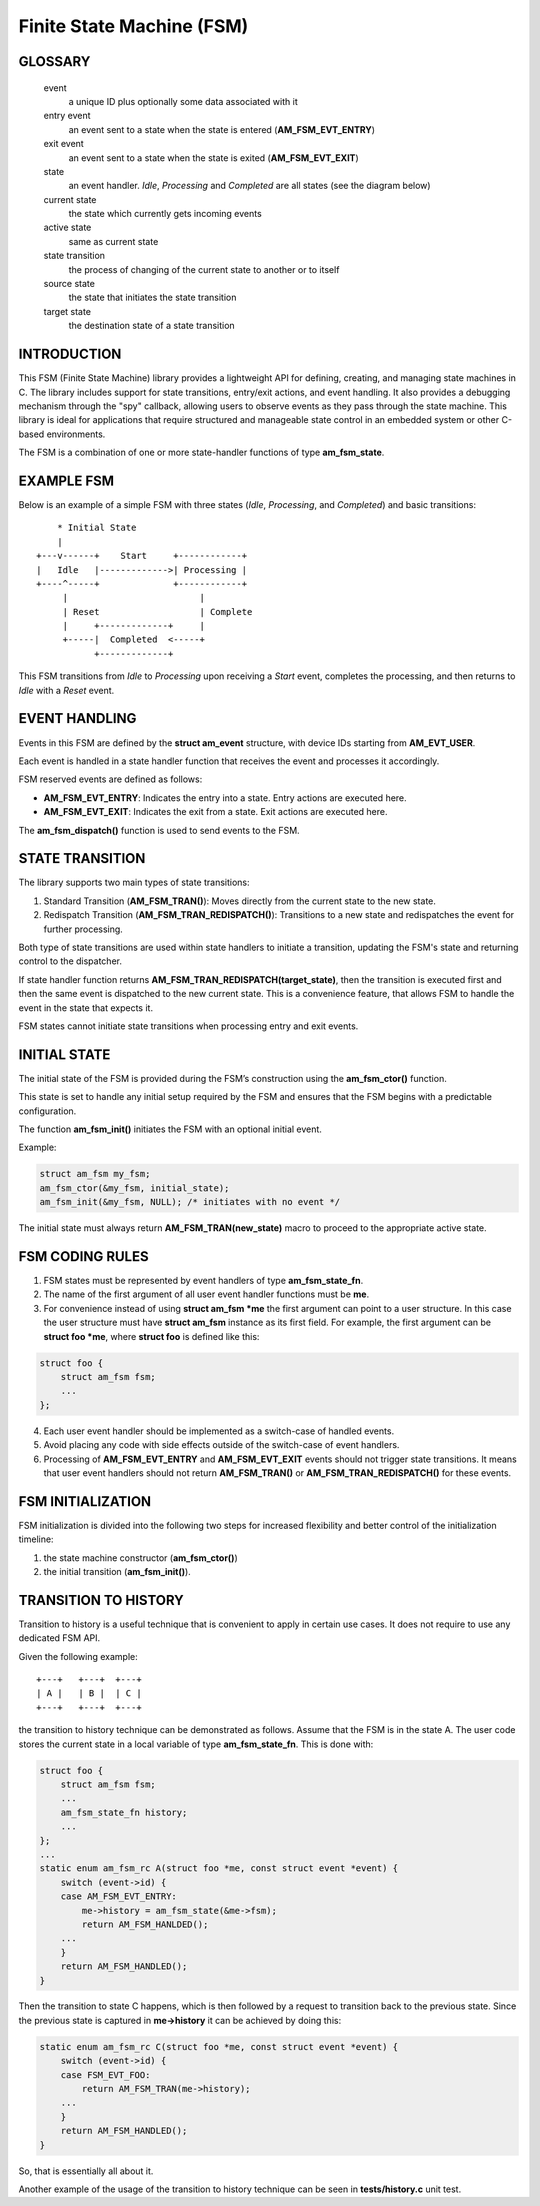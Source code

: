 ==========================
Finite State Machine (FSM)
==========================

GLOSSARY
========

   event
       a unique ID plus optionally some data associated with it

   entry event
       an event sent to a state when the state is entered (**AM_FSM_EVT_ENTRY**)

   exit event
       an event sent to a state when the state is exited (**AM_FSM_EVT_EXIT**)

   state
       an event handler. `Idle`, `Processing` and `Completed` are all states
       (see the diagram below)

   current state
       the state which currently gets incoming events

   active state
       same as current state

   state transition
       the process of changing of the current state to another or to itself

   source state
       the state that initiates the state transition

   target state
       the destination state of a state transition

INTRODUCTION
============

This FSM (Finite State Machine) library provides a lightweight API for defining,
creating, and managing state machines in C. The library includes support for
state transitions, entry/exit actions, and event handling.
It also provides a debugging mechanism through the "spy" callback,
allowing users to observe events as they pass through the state machine.
This library is ideal for applications that require structured and manageable
state control in an embedded system or other C-based environments.

The FSM is a combination of one or more state-handler functions of
type **am_fsm_state**.

EXAMPLE FSM
============

Below is an example of a simple FSM with three states
(`Idle`, `Processing`, and `Completed`) and basic transitions:

::

          * Initial State
          |
      +---v------+    Start     +------------+
      |   Idle   |------------->| Processing |
      +----^-----+              +------------+
           |                         |
           | Reset                   | Complete
           |     +-------------+     |
           +-----|  Completed  <-----+
                 +-------------+

This FSM transitions from `Idle` to `Processing` upon receiving a `Start` event,
completes the processing, and then returns to `Idle` with a `Reset` event.

EVENT HANDLING
==============

Events in this FSM are defined by the **struct am_event** structure,
with device IDs starting from **AM_EVT_USER**.

Each event is handled in a state handler function that receives the event and
processes it accordingly.

FSM reserved events are defined as follows:

- **AM_FSM_EVT_ENTRY**: Indicates the entry into a state. Entry actions are executed here.
- **AM_FSM_EVT_EXIT**: Indicates the exit from a state. Exit actions are executed here.

The **am_fsm_dispatch()** function is used to send events to the FSM.

STATE TRANSITION
================

The library supports two main types of state transitions:

1. Standard Transition (**AM_FSM_TRAN()**):
   Moves directly from the current state to the new state.
2. Redispatch Transition (**AM_FSM_TRAN_REDISPATCH()**):
   Transitions to a new state and redispatches the event for further processing.

Both type of state transitions are used within state handlers to initiate
a transition, updating the FSM's state and returning control to the dispatcher.

If state handler function returns **AM_FSM_TRAN_REDISPATCH(target_state)**,
then the transition is executed first and then the same event is
dispatched to the new current state. This is a convenience feature,
that allows FSM to handle the event in the state that expects it.

FSM states cannot initiate state transitions when processing entry and exit
events.

INITIAL STATE
=============

The initial state of the FSM is provided during the FSM’s construction
using the **am_fsm_ctor()** function.

This state is set to handle any initial setup required by the FSM and
ensures that the FSM begins with a predictable configuration.

The function **am_fsm_init()** initiates the FSM with an optional initial event.

Example:

.. code:: c

    struct am_fsm my_fsm;
    am_fsm_ctor(&my_fsm, initial_state);
    am_fsm_init(&my_fsm, NULL); /* initiates with no event */

The initial state must always return **AM_FSM_TRAN(new_state)** macro
to proceed to the appropriate active state.

FSM CODING RULES
================

1. FSM states must be represented by event handlers of type **am_fsm_state_fn**.
2. The name of the first argument of all user event handler functions
   must be **me**.
3. For convenience instead of using **struct am_fsm *me** the first argument
   can point to a user structure. In this case the user structure
   must have **struct am_fsm** instance as its first field.
   For example, the first argument can be **struct foo *me**, where
   **struct foo** is defined like this:

.. code-block:: C

   struct foo {
       struct am_fsm fsm;
       ...
   };

4. Each user event handler should be implemented as a switch-case of handled
   events.
5. Avoid placing any code with side effects outside of the switch-case of
   event handlers.
6. Processing of **AM_FSM_EVT_ENTRY** and **AM_FSM_EVT_EXIT** events should
   not trigger state transitions. It means that user event handlers should
   not return **AM_FSM_TRAN()** or **AM_FSM_TRAN_REDISPATCH()** for
   these events.

FSM INITIALIZATION
==================

FSM initialization is divided into the following two steps for increased
flexibility and better control of the initialization timeline:

1. the state machine constructor (**am_fsm_ctor()**)
2. the initial transition (**am_fsm_init()**).

TRANSITION TO HISTORY
=====================

Transition to history is a useful technique that is convenient to apply in
certain use cases. It does not require to use any dedicated FSM API.

Given the following example:

::

   +---+   +---+  +---+
   | A |   | B |  | C |
   +---+   +---+  +---+

the transition to history technique can be
demonstrated as follows. Assume that the FSM is in the state A.
The user code stores the current state in a local variable of type
**am_fsm_state_fn**. This is done with:

.. code-block:: C

   struct foo {
       struct am_fsm fsm;
       ...
       am_fsm_state_fn history;
       ...
   };
   ...
   static enum am_fsm_rc A(struct foo *me, const struct event *event) {
       switch (event->id) {
       case AM_FSM_EVT_ENTRY:
           me->history = am_fsm_state(&me->fsm);
           return AM_FSM_HANLDED();
       ...
       }
       return AM_FSM_HANDLED();
   }

Then the transition to state C happens, which is then followed by a request
to transition back to the previous state. Since the previous state is captured
in **me->history** it can be achieved by doing this:

.. code-block:: C

   static enum am_fsm_rc C(struct foo *me, const struct event *event) {
       switch (event->id) {
       case FSM_EVT_FOO:
           return AM_FSM_TRAN(me->history);
       ...
       }
       return AM_FSM_HANDLED();
   }

So, that is essentially all about it.

Another example of the usage of the transition to history technique can be seen
in **tests/history.c** unit test.
